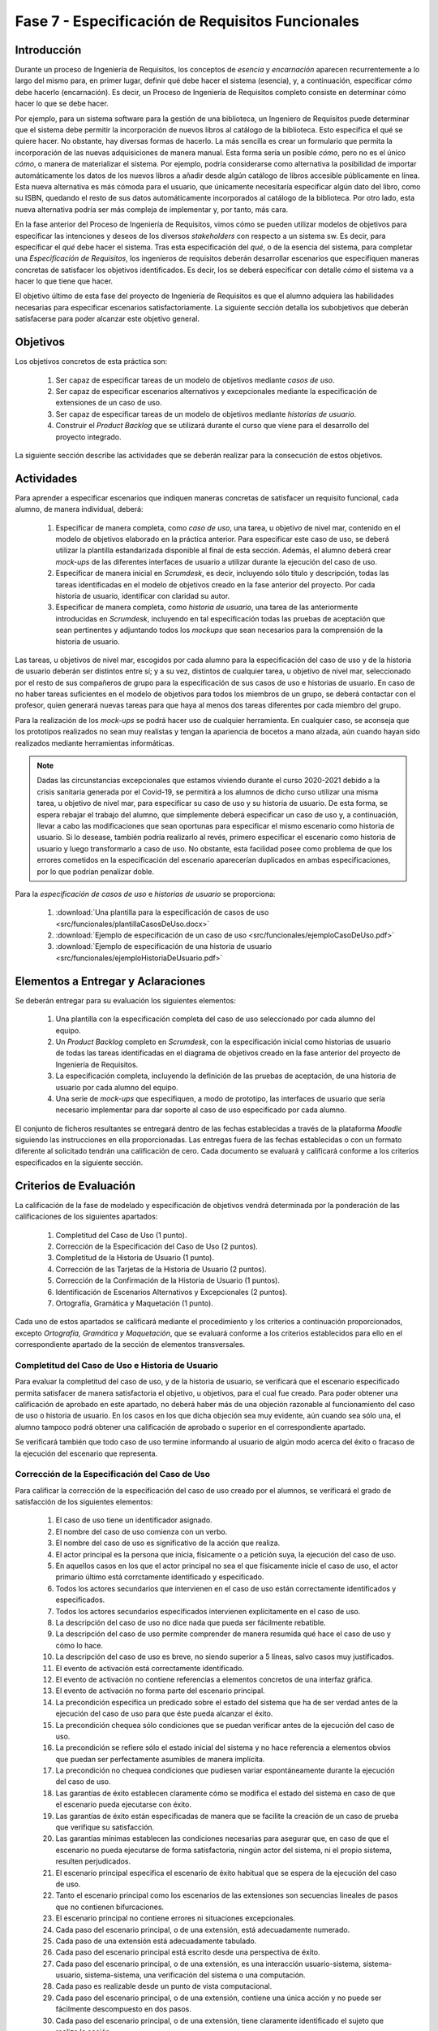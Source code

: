 ==================================================
Fase 7 - Especificación de Requisitos Funcionales
==================================================

Introducción
=============

Durante un proceso de Ingeniería de Requisitos, los conceptos de *esencia* y *encarnación* aparecen recurrentemente a lo largo del mismo para, en primer lugar, definir qué debe hacer el sistema (esencia), y, a continuación, especificar *cómo* debe hacerlo (encarnación). Es decir, un Proceso de Ingeniería de Requisitos completo consiste en determinar cómo hacer lo que se debe hacer.

Por ejemplo, para un sistema software para la gestión de una biblioteca, un Ingeniero de Requisitos puede determinar que el sistema debe permitir la incorporación de nuevos libros al catálogo de la biblioteca. Esto especifica el qué se quiere hacer. No obstante, hay diversas formas de hacerlo. La más sencilla es crear un formulario que permita la incorporación de las nuevas adquisiciones de manera manual. Esta forma sería un posible *cómo*, pero no es el único *cómo*, o manera de materializar el sistema. Por ejemplo, podría considerarse como alternativa la posibilidad de importar automáticamente los datos de los nuevos libros a añadir desde algún catálogo de libros accesible públicamente en línea. Esta nueva alternativa es más cómoda para el usuario, que únicamente necesitaría especificar algún dato del libro, como su ISBN, quedando el resto de sus datos automáticamente incorporados al catálogo de la biblioteca. Por otro lado, esta nueva alternativa podría ser más compleja de implementar y, por tanto, más cara.

En la fase anterior del Proceso de Ingeniería de Requisitos, vimos cómo se pueden utilizar modelos de objetivos para especificar las intenciones y deseos de los diversos *stakeholders* con respecto a un sistema sw. Es decir, para especificar el *qué* debe hacer el sistema. Tras esta especificación del *qué*, o de la esencia del sistema, para completar una *Especificación de Requisitos*, los ingenieros de requisitos deberán desarrollar escenarios que especifiquen maneras concretas de satisfacer los objetivos identificados. Es decir, los se deberá especificar con detalle *cómo* el sistema va a hacer lo que tiene que hacer.

El objetivo último de esta fase del proyecto de Ingeniería de Requisitos es que el alumno adquiera las habilidades necesarias para especificar escenarios satisfactoriamente. La siguiente sección detalla los subobjetivos que deberán satisfacerse para poder alcanzar este objetivo general.

Objetivos
==========

Los objetivos concretos de esta práctica son:

  #. Ser capaz de especificar tareas de un modelo de objetivos mediante *casos de uso*.
  #. Ser capaz de especificar escenarios alternativos y excepcionales mediante la especificación de extensiones de un caso de uso.
  #. Ser capaz de especificar tareas de un modelo de objetivos mediante *historias de usuario*.
  #. Construir el *Product Backlog* que se utilizará durante el curso que viene para el desarrollo del proyecto integrado.

La siguiente sección describe las actividades que se deberán realizar para la consecución de estos objetivos.

Actividades
============

Para aprender a especificar escenarios que indiquen maneras concretas de satisfacer un requisito funcional, cada alumno, de manera individual, deberá:

  #. Especificar de manera completa, como *caso de uso*, una tarea, u objetivo de nivel mar, contenido en el modelo de objetivos elaborado en la práctica anterior. Para especificar este caso de uso, se deberá utilizar la plantilla estandarizada disponible al final de esta sección. Además, el alumno deberá crear *mock-ups* de las diferentes interfaces de usuario a utilizar durante la ejecución del caso de uso.
  #. Especificar de manera inicial en *Scrumdesk*, es decir, incluyendo sólo título y descripción, todas las tareas identificadas en el modelo de objetivos creado en la fase anterior del proyecto. Por cada historia de usuario, identificar con claridad su autor.
  #. Especificar de manera completa, como *historia de usuario*, una tarea de las anteriormente introducidas en *Scrumdesk*, incluyendo en tal especificación todas las pruebas de aceptación que sean pertinentes y adjuntando todos los *mockups* que sean necesarios para la comprensión de la historia de usuario.

Las tareas, u objetivos de nivel mar, escogidos por cada alumno para la especificación del caso de uso y de la historia de usuario deberán ser distintos entre sí; y a su vez, distintos de cualquier tarea, u objetivo de nivel mar, seleccionado por el resto de sus compañeros de grupo para la especificación de sus casos de uso e historias de usuario. En caso de no haber tareas suficientes en el modelo de objetivos para todos los miembros de un grupo, se deberá contactar con el profesor, quien generará nuevas tareas para que haya al menos dos tareas diferentes por cada miembro del grupo.

Para la realización de los *mock-ups* se podrá hacer uso de cualquier herramienta. En cualquier caso, se aconseja que los prototipos realizados no sean muy realistas y tengan la apariencia de bocetos a mano alzada, aún cuando hayan sido realizados mediante herramientas informáticas.

.. note::
   Dadas las circunstancias excepcionales que estamos viviendo durante el curso 2020-2021 debido a la crisis sanitaria generada por el Covid-19, se permitirá a los alumnos de dicho curso  utilizar una misma tarea, u objetivo de nivel mar, para especificar su caso de uso y su historia de usuario. De esta forma, se espera rebajar el trabajo del alumno, que simplemente deberá especificar un caso de uso y, a continuación, llevar a cabo las modificaciones que sean oportunas para especificar el mismo escenario como historia de usuario. Si lo desease, también podría realizarlo al revés, primero especificar el escenario como historia de usuario y luego transformarlo a caso de uso. No obstante, esta facilidad posee como problema de que los errores cometidos en la especificación del escenario aparecerían duplicados en ambas especificaciones, por lo que podrían penalizar doble.

Para la *especificación de casos de uso* e *historias de usuario* se proporciona:

  #. :download:`Una plantilla para la especificación de casos de uso <src/funcionales/plantillaCasosDeUso.docx>`
  #. :download:`Ejemplo de especificación de un caso de uso <src/funcionales/ejemploCasoDeUso.pdf>`
  #. :download:`Ejemplo de especificación de una historia de usuario <src/funcionales/ejemploHistoriaDeUsuario.pdf>`

Elementos a Entregar y Aclaraciones
=======================================

Se deberán entregar para su evaluación los siguientes elementos:

  #. Una plantilla con la especificación completa del caso de uso seleccionado por cada alumno del equipo.
  #. Un *Product Backlog* completo en *Scrumdesk*, con la especificación inicial como historias de usuario de todas las tareas identificadas en el diagrama de objetivos creado en la fase anterior del proyecto de Ingeniería de Requisitos.
  #. La especificación completa, incluyendo la definición de las pruebas de aceptación, de una historia de usuario por cada alumno del equipo.
  #. Una serie de *mock-ups* que especifiquen, a modo de prototipo, las interfaces de usuario que sería necesario implementar para dar soporte al caso de uso especificado por cada alumno.

El conjunto de ficheros resultantes se entregará dentro de las fechas establecidas a través de la plataforma *Moodle* siguiendo las instrucciones en ella proporcionadas. Las entregas fuera de las fechas establecidas o con un formato diferente al solicitado tendrán una calificación de cero. Cada documento se evaluará y calificará conforme a los criterios especificados en la siguiente sección.

Criterios de Evaluación
=========================

La calificación de la fase de modelado y especificación de objetivos vendrá determinada por la ponderación de las calificaciones de los siguientes apartados:

  #. Completitud del Caso de Uso (1 punto).
  #. Corrección de la Especificación del Caso de Uso (2 puntos).
  #. Completitud de la Historia de Usuario (1 punto).
  #. Corrección de las Tarjetas de la Historia de Usuario (2 puntos).
  #. Corrección de la Confirmación de la Historia de Usuario (1 puntos).
  #. Identificación de Escenarios Alternativos y Excepcionales (2 puntos).
  #. Ortografía, Gramática y Maquetación (1 punto).

Cada uno de estos apartados se calificará mediante el procedimiento y los criterios a continuación proporcionados, excepto *Ortografía, Gramática y Maquetación*, que se evaluará conforme a los criterios establecidos para ello en el correspondiente apartado de la sección de elementos transversales.

Completitud del Caso de Uso e Historia de Usuario
---------------------------------------------------

Para evaluar la completitud del caso de uso, y de la historia de usuario, se verificará que el escenario especificado permita satisfacer de manera satisfactoria el objetivo, u objetivos, para el cual fue creado. Para poder obtener una calificación de aprobado en este apartado, no deberá haber más de una objeción razonable al funcionamiento del caso de uso o historia de usuario. En los casos en los que dicha objeción sea muy evidente, aún cuando sea sólo una, el alumno tampoco podrá obtener una calificación de aprobado o superior en el correspondiente apartado.

Se verificará también que todo caso de uso termine informando al usuario de algún modo acerca del éxito o fracaso de la ejecución del escenario que representa.

Corrección de la Especificación del Caso de Uso
------------------------------------------------

Para calificar la corrección de la especificación del caso de uso creado por el alumnos, se verificará el grado de satisfacción de los siguientes elementos:

  #. El caso de uso tiene un identificador asignado.
  #. El nombre del caso de uso comienza con un verbo.
  #. El nombre del caso de uso es significativo de la acción que realiza.
  #. El actor principal es la persona que inicia, físicamente o a petición suya, la ejecución del caso de uso.
  #. En aquellos casos en los que el actor principal no sea el que físicamente inicie el caso de uso, el actor primario último está corrctamente identificado y especificado.
  #. Todos los actores secundarios que intervienen en el caso de uso están correctamente identificados y especificados.
  #. Todos los actores secundarios especificados intervienen explícitamente en el caso de uso.
  #. La descripción del caso de uso no dice nada que pueda ser fácilmente rebatible.
  #. La descripción del caso de uso permite comprender de manera resumida qué hace el caso de uso y cómo lo hace.
  #. La descripción del caso de uso es breve, no siendo superior a 5 líneas, salvo casos muy justificados.
  #. El evento de activación está correctamente identificado.
  #. El evento de activación no contiene referencias a elementos concretos de una interfaz gráfica.
  #. El evento de activación no forma parte del escenario principal.
  #. La precondición especifica un predicado sobre el estado del sistema que ha de ser verdad antes de la ejecución del caso de uso para que éste pueda alcanzar el éxito.
  #. La precondición chequea sólo condiciones que se puedan verificar antes de la ejecución del caso de uso.
  #. La precondición se refiere sólo el estado inicial del sistema y no hace referencia a elementos obvios que puedan ser perfectamente asumibles de manera implícita.
  #. La precondición no chequea condiciones que pudiesen variar espontáneamente durante la ejecución del caso de uso.
  #. Las garantías de éxito establecen claramente cómo se modifica el estado del sistema en caso de que el escenario pueda ejecutarse con éxito.
  #. Las garantías de éxito están especificadas de manera que se facilite la creación de un caso de prueba que verifique su satisfacción.
  #. Las garantías mínimas establecen las condiciones necesarias para asegurar que, en caso de que el escenario no pueda ejecutarse de forma satisfactoria, ningún actor del sistema, ni el propio sistema, resulten perjudicados.
  #. El escenario principal especifica el escenario de éxito habitual que se espera de la ejecución del caso de uso.
  #. Tanto el escenario principal como los escenarios de las extensiones son secuencias lineales de pasos que no contienen bifurcaciones.
  #. El escenario principal no contiene errores ni situaciones excepcionales.
  #. Cada paso del escenario principal, o de una extensión, está adecuadamente numerado.
  #. Cada paso de una extensión está adecuadamente tabulado.
  #. Cada paso del escenario principal está escrito desde una perspectiva de éxito.
  #. Cada paso del escenario principal, o de una extensión, es una interacción usuario-sistema, sistema-usuario, sistema-sistema, una verificación del sistema o una computación.
  #. Cada paso es realizable desde un punto de vista computacional.
  #. Cada paso del escenario principal, o de una extensión, contiene una única acción y no puede ser fácilmente descompuesto en dos pasos.
  #. Cada paso del escenario principal, o de una extensión, tiene claramente identificado el sujeto que realiza la acción.
  #. Cada paso del escenario principal, o de una extensión, que sea una interacción entre el sistema y un actor, tiene claramente identificado tanto el destinatario de la acción como lo que se transfiere entre el sistema y el actor.
  #. Cada paso del escenario principal, o de una extensión, es consistente con el paso anterior. Por ejemplo, si un paso ``X`` se transifiere el control del sistema al usuario, en el paso ``X+1``, el sistema no puede seguir realizando acciones.
  #. Cada paso del escenario principal, o de una extensión, no hace referencia a elementos gráficos concretos, como *botón* o *lista desplegable*, estando estos *widgets* gráficos convenientemente abstraidos.
  #. Cada paso del escenario principal, o de una extensión, que se refiere a un formulario, identifica dicho formulario de manera unívoca.
  #. Cada extensión tiene una condición de extensión claramente especificada.
  #. Cada condición de extensión especifica un evento detectable por el sistema.
  #. Cada extensión referencia al paso del escenario principal, o de otra extensión, donde podría producirse el evento que da lugar a la ejecución de dicha extensión.
  #. El paso inicial de una extensión no vuelve a chequear la condición de extensión.
  #. El paso final de una extensión indica a donde se redirige el flujo de la extensión.
  #. Siempre que el sistema muestre información a un actor, el sistema espera a que el usuario haya leído la información mostrada.

Corrección de las Tarjetas de las Historias de Usuario
--------------------------------------------------------

De todas las historias de usuario especificadas por un alumno, se calificarán las tarjetas de las tres que este alumno decida. Entre esas tres debe estar la historia de usuario que el alumno haya especificado de manera completa. Los nombres de estas tres historias de usuario se indicarán al final de documento que contenga el caso de uso especificado por el alumno.

Para calificar la corrección de la tarjeta inicial asociada a una historia de usuario  se verificará el grado de satisfacción de los siguientes elementos:

  #. La historia de usuario tiene un identificador asignado.
  #. El nombre de la La historia de usuario comienza con un verbo.
  #. El nombre de la La historia de usuario es significativo de la acción que realiza.
  #. La descripción de la historia de usuario sigue el formato ``Yo, como <rol>, quiero <requisito> de manera que <objetivo>``.
  #. El rol especificado es correcto.
  #. El rol no es simplemente ``usuario`` en sistemas donde existan usuarios con diferentes tipos de roles.
  #. La acción a ejecutar es clara y consistente con el nombre de la historia de usuario.
  #. El objetivo especificado no es una simple consecuencia de la acción.
  #. El objetivo especificado indica el beneficio real que el actor espera conseguir con la ejecución de la acción.

Corrección de la Confirmación de la Historia de Usuario
--------------------------------------------------------

Para calificar la corrección de la tarjeta inicial asociada a una historia de usuario  se verificará el grado de satisfacción de los siguientes elementos:

  #. Cada prueba de confirmación tiene un título que resume brevemente el propósito de la prueba.
  #. Cada prueba de confirmación está compuesta por un conjunto de pasos de preparación más una serie de verificaciones.
  #. Cada prueba de confirmación está escrita de manera que sea fácilmente implementable como un test automatizado.
  #. Cada paso de una prueba de confirmación es una interacción usuario-sistema, sistema-usuario, sistema-sistema, una verificación del sistema o una computación.
  #. Cada paso de una prueba de confirmación contiene una única acción y no puede ser fácilmente descompuesto en dos pasos.
  #. Cada paso de una prueba de confirmación tiene claramente identificado el sujeto que realiza la acción.
  #. Cada paso de una prueba de confirmación que se refiere a un formulario, identifica dicho formulario de manera unívoca.
  #. Cada verificación expresa una condición que sea computable.

Identificación de Escenarios Alternativos y Excepcionales
----------------------------------------------------------

Para evaluar la completitud de los escenarios alternativos y excepcionales identificados se verificará que existan tanto extensiones como criterios de confirmación para un amplio abanico de situaciones, entre las cuáles se recomienda incluir al menos:

  #. Entrada de datos erróneos por parte del actor primario.
  #. Inactividad del actor primario cuando esta inactividad pueda dejar el escenario en un estado intemedio peligroso para el sistema.
  #. Fallos al acceder a elementos hardware como ficheros alojados en discos duros.
  #. Fallos al acceder a bases de datos.
  #. Fallos al comunicarse con sistemas externos.
  #. Denegación de peticiones realizadas a sistemas externos.
  #. Fallos por falta de recursos para computaciones pesadas.
  #. Fallos al realizar verificaciones internas de condiciones (e.g. disponibilidad de saldo).
